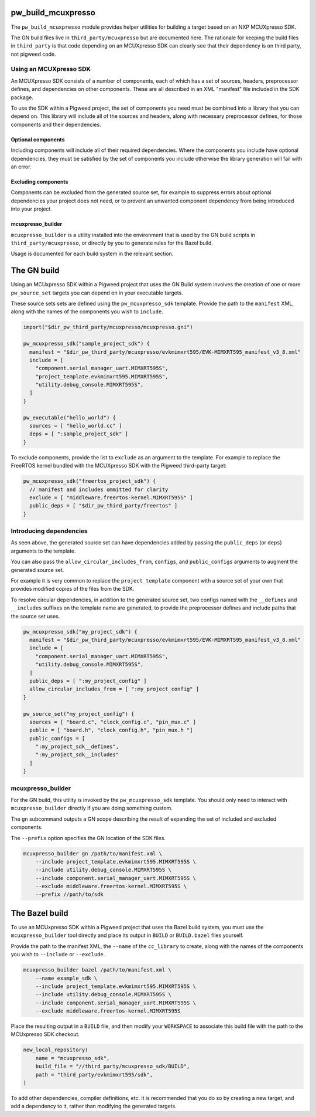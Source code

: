 .. _module-pw_build_mcuxpresso:

-------------------
pw_build_mcuxpresso
-------------------

The ``pw_build_mcuxpresso`` module provides helper utilities for building a
target based on an NXP MCUXpresso SDK.

The GN build files live in ``third_party/mcuxpresso`` but are documented here.
The rationale for keeping the build files in ``third_party`` is that code
depending on an MCUXpresso SDK can clearly see that their dependency is on
third party, not pigweed code.

Using an MCUXpresso SDK
=======================
An MCUXpresso SDK consists of a number of components, each of which has a set
of sources, headers, preprocessor defines, and dependencies on other
components. These are all described in an XML "manifest" file included in the
SDK package.

To use the SDK within a Pigweed project, the set of components you need must be
combined into a library that you can depend on. This library will include all of
the sources and headers, along with necessary preprocessor defines, for those
components and their dependencies.

Optional components
-------------------
Including components will include all of their required dependencies. Where the
components you include have optional dependencies, they must be satisfied by the
set of components you include otherwise the library generation will fail with an
error.

Excluding components
--------------------
Components can be excluded from the generated source set, for example to
suppress errors about optional dependencies your project does not need, or to
prevent an unwanted component dependency from being introduced into your
project.

mcuxpresso_builder
------------------
``mcuxpresso_builder`` is a utility installed into the environment that is used
by the GN build scripts in ``third_party/mcuxpresso``, or directly by you to
generate rules for the Bazel build.

Usage is documented for each build system in the relevant section.

------------
The GN build
------------
Using an MCUxpresso SDK within a Pigweed project that uses the GN Build system
involves the creation of one or more ``pw_source_set`` targets you can depend on
in your executable targets.

These source sets sets are defined using the ``pw_mcuxpresso_sdk`` template.
Provide the path to the ``manifest`` XML, along with the names of the components
you wish to ``include``.

.. code-block:: text

   import("$dir_pw_third_party/mcuxpresso/mcuxpresso.gni")

   pw_mcuxpresso_sdk("sample_project_sdk") {
     manifest = "$dir_pw_third_party/mcuxpresso/evkmimxrt595/EVK-MIMXRT595_manifest_v3_8.xml"
     include = [
       "component.serial_manager_uart.MIMXRT595S",
       "project_template.evkmimxrt595.MIMXRT595S",
       "utility.debug_console.MIMXRT595S",
     ]
   }

   pw_executable("hello_world") {
     sources = [ "hello_world.cc" ]
     deps = [ ":sample_project_sdk" ]
   }

To exclude components, provide the list to ``exclude`` as an argument to the
template. For example to replace the FreeRTOS kernel bundled with the MCUXpresso
SDK with the Pigweed third-party target:

.. code-block:: text

   pw_mcuxpresso_sdk("freertos_project_sdk") {
     // manifest and includes ommitted for clarity
     exclude = [ "middleware.freertos-kernel.MIMXRT595S" ]
     public_deps = [ "$dir_pw_third_party/freertos" ]
   }

Introducing dependencies
========================
As seen above, the generated source set can have dependencies added by passing
the ``public_deps`` (or ``deps``) arguments to the template.

You can also pass the ``allow_circular_includes_from``, ``configs``, and
``public_configs`` arguments to augment the generated source set.

For example it is very common to replace the ``project_template`` component with
a source set of your own that provides modified copies of the files from the
SDK.

To resolve circular dependencies, in addition to the generated source set, two
configs named with the ``__defines`` and ``__includes`` suffixes on the template
name are generated, to provide the preprocessor defines and include paths that
the source set uses.

.. code-block:: text

   pw_mcuxpresso_sdk("my_project_sdk") {
     manifest = "$dir_pw_third_party/mcuxpresso/evkmimxrt595/EVK-MIMXRT595_manifest_v3_8.xml"
     include = [
       "component.serial_manager_uart.MIMXRT595S",
       "utility.debug_console.MIMXRT595S",
     ]
     public_deps = [ ":my_project_config" ]
     allow_circular_includes_from = [ ":my_project_config" ]
   }

   pw_source_set("my_project_config") {
     sources = [ "board.c", "clock_config.c", "pin_mux.c" ]
     public = [ "board.h", "clock_config.h", "pin_mux.h "]
     public_configs = [
       ":my_project_sdk__defines",
       ":my_project_sdk__includes"
     ]
   }

mcuxpresso_builder
==================
For the GN build, this utility is invoked by the ``pw_mcuxpresso_sdk`` template.
You should only need to interact with ``mcuxpresso_builder`` directly if you are
doing something custom.

The ``gn`` subcommand outputs a GN scope describing the result of expanding the
set of included and excluded components.

The ``--prefix`` option specifies the GN location of the SDK files.

.. code-block:: bash

  mcuxpresso_builder gn /path/to/manifest.xml \
      --include project_template.evkmimxrt595.MIMXRT595S \
      --include utility.debug_console.MIMXRT595S \
      --include component.serial_manager_uart.MIMXRT595S \
      --exclude middleware.freertos-kernel.MIMXRT595S \
      --prefix //path/to/sdk

---------------
The Bazel build
---------------
To use an MCUxpresso SDK within a Pigweed project that uses tha Bazel build
system, you must use the ``mcuxpresso_builder`` tool directly and place its
output in ``BUILD`` or ``BUILD.bazel`` files yourself.

Provide the path to the manifest XML, the ``--name`` of the ``cc_library`` to
create, along with the names of the components you wish to ``--include`` or
``--exclude``.

.. code-block:: bash

  mcuxpresso_builder bazel /path/to/manifest.xml \
      --name example_sdk \
      --include project_template.evkmimxrt595.MIMXRT595S \
      --include utility.debug_console.MIMXRT595S \
      --include component.serial_manager_uart.MIMXRT595S \
      --exclude middleware.freertos-kernel.MIMXRT595S


Place the resulting output in a ``BUILD`` file, and then modify your
``WORKSPACE`` to associate this build file with the path to the MCUxpresso SDK
checkout.

.. code-block:: python

  new_local_repository(
      name = "mcuxpresso_sdk",
      build_file = "//third_party/mcuxpresso_sdk/BUILD",
      path = "third_party/evkmimxrt595/sdk",
  )

To add other dependencies, compiler definitions, etc. it is recommended that
you do so by creating a new target, and add a dependency to it, rather than
modifying the generated targets.
